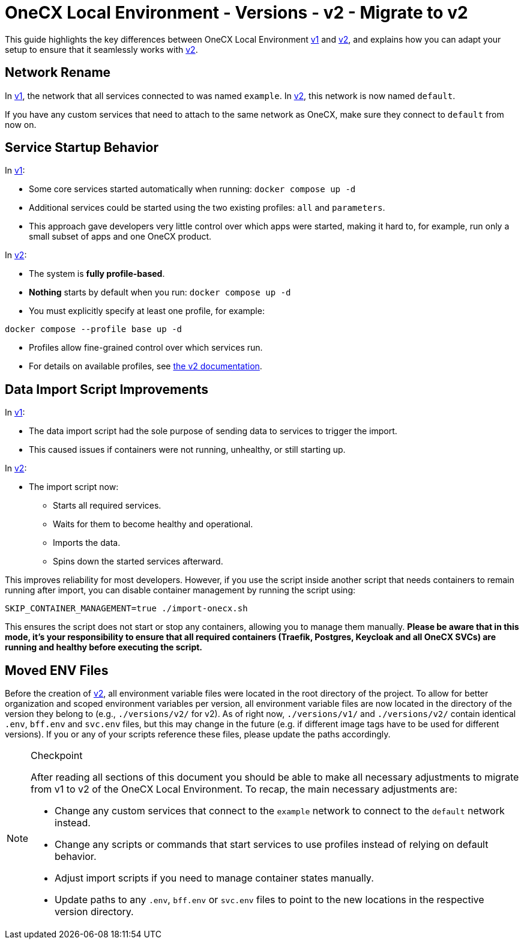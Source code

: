 = OneCX Local Environment - Versions - v2 - Migrate to v2

This guide highlights the key differences between OneCX Local Environment xref:general:versions/v1/v1.adoc[v1] and xref:general:versions/v2/v2.adoc[v2], and explains how you can adapt your setup to ensure that it seamlessly works with xref:general:versions/v2/v2.adoc[v2].

== Network Rename

In xref:general:versions/v1/v1.adoc[v1], the network that all services connected to was named `example`.  
In xref:general:versions/v2/v2.adoc[v2], this network is now named `default`.

If you have any custom services that need to attach to the same network as OneCX, make sure they connect to `default` from now on.


== Service Startup Behavior

In xref:general:versions/v1/v1.adoc[v1]:

- Some core services started automatically when running: `docker compose up -d`

- Additional services could be started using the two existing profiles: `all` and `parameters`.
- This approach gave developers very little control over which apps were started, making it hard to, for example, run only a small subset of apps and one OneCX product.

In xref:general:versions/v2/v2.adoc[v2]:

- The system is **fully profile-based**.
- **Nothing** starts by default when you run: `docker compose up -d`
- You must explicitly specify at least one profile, for example:

```bash
docker compose --profile base up -d
```
- Profiles allow fine-grained control over which services run.
- For details on available profiles, see xref:general:versions/v2/v2.adoc[the v2 documentation].

== Data Import Script Improvements

In xref:general:versions/v1/v1.adoc[v1]:

- The data import script had the sole purpose of sending data to services to trigger the import.
- This caused issues if containers were not running, unhealthy, or still starting up.

In xref:general:versions/v2/v2.adoc[v2]:

- The import script now:
  * Starts all required services.
  * Waits for them to become healthy and operational.
  * Imports the data.
  * Spins down the started services afterward.

This improves reliability for most developers.  
However, if you use the script inside another script that needs containers to remain running after import, you can disable container management by running the script using:

```bash
SKIP_CONTAINER_MANAGEMENT=true ./import-onecx.sh
```

This ensures the script does not start or stop any containers, allowing you to manage them manually. *Please be aware that in this mode, it's your responsibility to ensure that all required containers (Traefik, Postgres, Keycloak and all OneCX SVCs) are running and healthy before executing the script.*

== Moved ENV Files
Before the creation of xref:general:versions/v2/v2.adoc[v2], all environment variable files were located in the root directory of the project. To allow for better organization and scoped environment variables per version, all environment variable files are now located in the directory of the version they belong to (e.g., `./versions/v2/` for v2). As of right now, `./versions/v1/` and `./versions/v2/` contain identical `.env`, `bff.env` and `svc.env` files, but this may change in the future (e.g. if different image tags have to be used for different versions). If you or any of your scripts reference these files, please update the paths accordingly.

[NOTE]
.Checkpoint
====
After reading all sections of this document you should be able to make all necessary adjustments to migrate from v1 to v2 of the OneCX Local Environment.
To recap, the main necessary adjustments are:

* Change any custom services that connect to the `example` network to connect to the `default` network instead.
* Change any scripts or commands that start services to use profiles instead of relying on default behavior.
* Adjust import scripts if you need to manage container states manually.
* Update paths to any `.env`, `bff.env` or `svc.env` files to point to the new locations in the respective version directory.
====